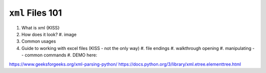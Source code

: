 ``xml`` Files 101
=================

#. What is xml {KISS}
#. How does it look?
   #. image
#. Common usages
#. Guide to working with excel files (KISS - not the only way)
   #. file endings 
   #. walkthrough opening
   #. manipulating -- common commands
   #. DEMO here:


https://www.geeksforgeeks.org/xml-parsing-python/
https://docs.python.org/3/library/xml.etree.elementtree.html

